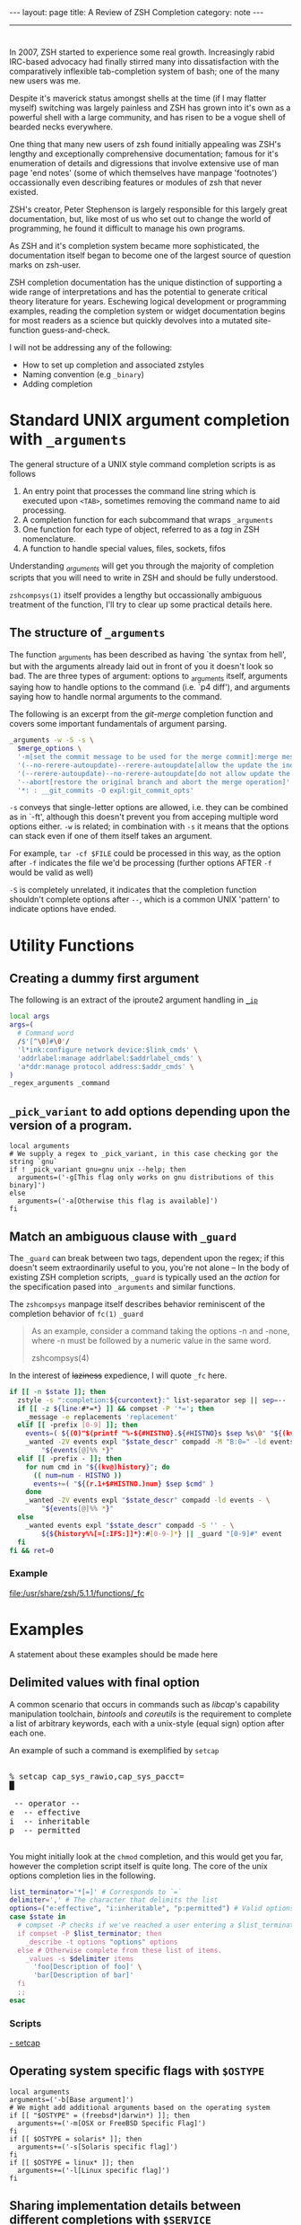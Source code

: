 #+HTML_DOCTYPE: html5
#+BEGIN_HTML
---
layout: page
title: A Review of ZSH Completion
category: note
---
#+END_HTML

#+BEGIN_HTML
<hr>
#+END_HTML

* 
#+ATTR_HTML: :display none
In 2007, ZSH started to experience some real growth. Increasingly rabid
IRC-based advocacy had finally stirred many into dissatisfaction with the
comparatively inflexible tab-completion system of bash; one of the many new
users was me. 


Despite it's maverick status amongst shells at the time (if I may flatter
myself) switching was largely painless and ZSH has grown into it's own as a
powerful shell with a large community, and has risen to be a vogue shell of
bearded necks everywhere.

One thing that many new users of zsh found initially appealing was ZSH's lengthy
and exceptionally comprehensive documentation; famous for it's enumeration of
details and digressions that involve extensive use of man page 'end notes' (some
of which themselves have manpage 'footnotes') occassionally even describing
features or modules of zsh that never existed.

ZSH's creator, Peter Stephenson is largely responsible for this largely great
documentation, but, like most of us who set out to change the world of
programming, he found it difficult to manage his own programs.

As ZSH and it's completion system became more sophisticated, the documentation
itself began to become one of the largest source of question marks on zsh-user.

ZSH completion documentation has the unique distinction of supporting a wide
range of interpretations and has the potential to generate critical theory
literature for years. Eschewing logical development or programming examples,
reading the completion system or widget documentation begins for most readers as
a science but quickly devolves into a mutated site-function guess-and-check.

I will not be addressing any of the following:
- How to set up completion and associated zstyles
- Naming convention (e.g ~_binary~)
- Adding completion

*  Standard UNIX argument completion with ~_arguments~
The general structure of a UNIX style command completion scripts is as follows


1) An entry point that processes the command line string which is executed upon =<TAB>=, sometimes removing the command name to aid processing.
2) A completion function for each subcommand that wraps ~_arguments~
3) One function for each type of object, referred to as a /tag/ in ZSH nomenclature.
4) A function to handle special values, files, sockets, fifos

Understanding /_arguments/ will get you through the majority of completion
scripts that you will need to write in ZSH and should be fully understood. 

=zshcompsys(1)= itself provides a lengthy but occassionally ambiguous treatment
of the function, I'll try to clear up some practical details here.

** The structure of ~_arguments~ 

The function _arguments has been described as having `the syntax from hell', but
with the arguments already laid out in front of you it doesn't look so bad. The
are three types of argument: options to _arguments itself, arguments saying how
to handle options to the command (i.e. `p4 diff'), and arguments saying how to
handle normal arguments to the command.

The following is an excerpt from the /git-merge/ completion function and covers
some important fundamentals of argument parsing.
#+BEGIN_SRC sh
  _arguments -w -S -s \
    $merge_options \
    '-m[set the commit message to be used for the merge commit]:merge message' \
    '(--no-rerere-autoupdate)--rerere-autoupdate[allow the update the index]' \
    '(--rerere-autoupdate)--no-rerere-autoupdate[do not allow update the index]' \
    '--abort[restore the original branch and abort the merge operation]' \
    '*: : __git_commits -O expl:git_commit_opts'
#+END_SRC

=-s= conveys that single-letter options are allowed, i.e. they can be combined
as in `-ft', although this doesn't prevent you from acceping multiple word
options either. ~-w~ is related; in combination with ~-s~ it means that the
options can stack even if one of them itself takes an argument.

For example, ~tar -cf $FILE~ could be processed in this way, as the option after
~-f~ indicates the file we'd be processing (further options AFTER ~-f~ would be
valid as well)


~-S~ is completely unrelated, it indicates that the completion function
shouldn't complete options after =--=, which is a common UNIX 'pattern' to
indicate options have ended.



* Utility Functions

** Creating a dummy first argument
The following is an extract of the iproute2 argument handling in [[https://github.com/zsh-users/zsh/blob/master/Completion/Unix/Command/_ip][=_ip=]]

#+BEGIN_SRC sh
local args
args=(
  # Command word
  /$'[^\0]#\0'/
  'l*ink:configure network device:$link_cmds' \
  'addrlabel:manage addrlabel:$addrlabel_cmds' \
  'a*ddr:manage protocol address:$addr_cmds' \
)
_regex_arguments _command 
#+END_SRC


** ~_pick_variant~ to add options depending upon the version of a program.
#+BEGIN_SRC shell-script
local arguments
# We supply a regex to _pick_variant, in this case checking gor the string `gnu`
if ! _pick_variant gnu=gnu unix --help; then
  arguments=('-g[This flag only works on gnu distributions of this binary]')
else
  arguments=('-a[Otherwise this flag is available]')
fi
#+END_SRC


** Match an ambiguous clause with ~_guard~ 
The ~_guard~ can break between two tags, dependent upon the regex; if this
doesn't seem extraordinarily useful to you, you're not alone -- In the body of
existing ZSH completion scripts, ~_guard~ is typically used an the /action/ for
the specification pased into ~_arguments~ and similar functions.

The =zshcompsys= manpage itself describes behavior reminiscent of the completion
behavior of ~fc(1)~
=_guard=
#+BEGIN_QUOTE
  As an example, consider a command taking the options -n and -none,
  where -n must be followed by a numeric value in the same word. 

zshcompsys(4)
#+END_QUOTE

In the interest of +laziness+ expedience, I will quote ~_fc~ here.
#+BEGIN_SRC sh
if [[ -n $state ]]; then
  zstyle -s ":completion:${curcontext}:" list-separator sep || sep=--
  if [[ -z ${line:#*=*} ]] && compset -P '*='; then
    _message -e replacements 'replacement'
  elif [[ -prefix [0-9] ]]; then
    events=( ${(0)"$(printf "%-${#HISTNO}.${#HISTNO}s $sep %s\0" "${(kv)history[@]}")"} )
    _wanted -2V events expl "$state_descr" compadd -M "B:0=" -ld events - \
        "${events[@]%% *}"
  elif [[ -prefix - ]]; then
    for num cmd in "${(kv@)history}"; do
      (( num=num - HISTNO ))
      events+=( "${(r.1+$#HISTNO.)num} $sep $cmd" )
    done
    _wanted -2V events expl "$state_descr" compadd -ld events - \
        "${events[@]%% *}"
  else
    _wanted events expl "$state_descr" compadd -S '' - \
        ${${history%%[=[:IFS:]]*}:#[0-9-]*} || _guard "[0-9]#" event
  fi
fi && ret=0
#+END_SRC

*** Example
file:/usr/share/zsh/5.1.1/functions/_fc
 
 
* Examples
A statement about these examples should be made here

** Delimited values with final option
A common scenario that occurs in commands such as /libcap/'s capability
manipulation toolchain, /bintools/ and /coreutils/ is the requirement to
complete a list of arbitrary keywords, each with a unix-style (equal sign)
option after each one.

An example of such a command is exemplified by ~setcap~

#+BEGIN_HTML
<section class="terminal-example">
<pre class="terminal-example">
<samp class="terminal-example">
% setcap cap_sys_rawio,cap_sys_pacct=<div class="blinking-cursor">█</div>
<span class="yellow"> -- operator -- </span>
e  -- effective
i  -- inheritable
p  -- permitted
</samp>
</pre>
</section>
#+END_HTML

You might initially look at the ~chmod~ completion, and this would get you far,
however the completion script itself is quite long. The core of the unix options
completion lies in the following.

#+BEGIN_SRC sh
list_terminator='*[=]' # Corresponds to `=` 
delimiter=',' # The character that delimits the list
options=("e:effective", "i:inheritable", "p:permitted") # Valid options
case $state in
  # compset -P checks if we've reached a user entering a $list_terminator
  if compset -P $list_terminator; then
    _describe -t options "options" options
  else # Otherwise complete from these list of items.
    _values -s $delimiter items 
      'foo[Description of foo]' \
      'bar[Description of bar]'
  fi
  ;;
esac
#+END_SRC

*** Scripts
[[https://github.com/zv/zsh-completions/blob/9ca66cf7d4af9ecfe5c3d91e7b56f24408b7f312/src/_setcap][- setcap]]

** Operating system specific flags with ~$OSTYPE~
#+BEGIN_SRC shell-script
local arguments
arguments=('-b[Base argument]')
# We might add additional arguments based on the operating system
if [[ "$OSTYPE" = (freebsd*|darwin*) ]]; then
  arguments+=('-m[OSX or FreeBSD Specific Flag]')
fi
if [[ $OSTYPE = solaris* ]]; then
  arguments+=('-s[Solaris specific flag]')
fi
if [[ $OSTYPE = linux* ]]; then
  arguments+=('-l[Linux specific flag]')
fi
#+END_SRC

** Sharing implementation details between different completions with =$SERVICE=
adfadf


* Style and Convention
ZSH completion scripts are (fortunately) never given the opportunity to evolve
into the complex balls of mud that a 'real' programming environment affords;
consequently there is much less attention given to the stylistic debates that
are tied to other languages.

This said, there are a few, largely unwritten, rules and conventions that
are 

** Terminology
+ =spec= : Argument Specification
+ =tag= : The 'varieties' of types of objects that are valid completions, e.x a command that takes a set of permissions OR a file as it's next argument. 
** Variables
+ =$state= - The canonical variable for processing which tag you are in.
+ =$expl=  - An idiom for options normally given to compadd at some point, typically an array
+ =$descr= - Argument description variables

* External Resources 
[[http://zsh.sourceforge.net/Guide/zshguide06.html#l144][- The ZSH User Guide - Completion]]
- [[https://twitter.com/dailyzshtip][Daily ZSH Tips]]
